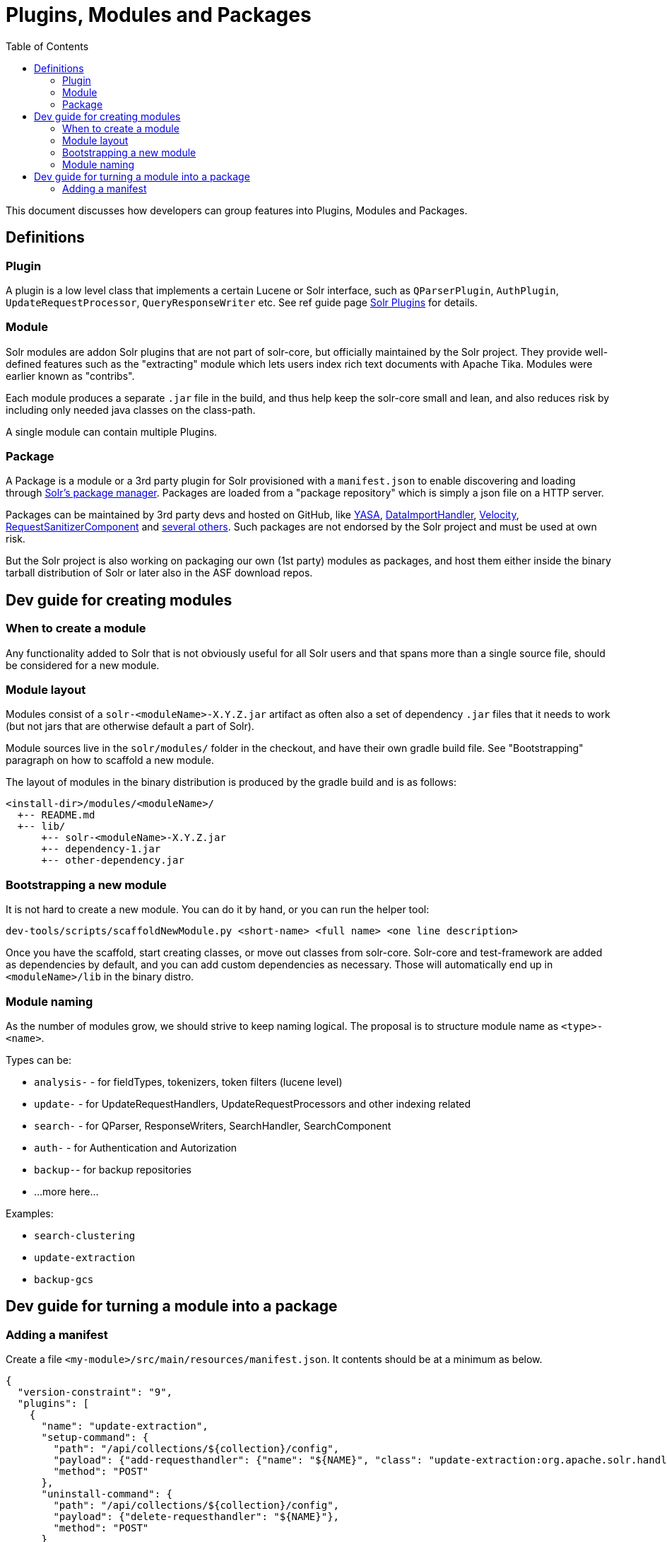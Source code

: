 = Plugins, Modules and Packages
:toc: left

This document discusses how developers can group features into Plugins, Modules and Packages.

== Definitions

=== Plugin

A plugin is a low level class that implements a certain Lucene or Solr interface, such as
`QParserPlugin`, `AuthPlugin`, `UpdateRequestProcessor`, `QueryResponseWriter` etc.
See ref guide page https://solr.apache.org/guide/solr-plugins.html[Solr Plugins] for details.

=== Module

Solr modules are addon Solr plugins that are not part of solr-core, but officially maintained
by the Solr project. They provide well-defined features such as the "extracting" module which lets
users index rich text documents with Apache Tika. Modules were earlier known as "contribs".

Each module produces a separate `.jar` file in the build, and thus help keep the solr-core small and lean,
and also reduces risk by including only needed java classes on the class-path.

A single module can contain multiple Plugins.

=== Package

A Package is a module or a 3rd party plugin for Solr provisioned with a `manifest.json`
to enable discovering and loading through https://solr.apache.org/guide/package-manager.html[Solr's package manager]. Packages are loaded from a "package repository" which is
simply a json file on a HTTP server.

Packages can be maintained by 3rd party devs and hosted on
GitHub, like https://github.com/yasa-org/yasa[YASA],
https://github.com/rohitbemax/dataimporthandler[DataImportHandler],
https://github.com/erikhatcher/solr-velocity[Velocity],
https://github.com/cominvent/request-sanitizer-component[RequestSanitizerComponent]
and https://solr.cool/[several others]. Such packages are not endorsed by the Solr project and must be used at own risk.

But the Solr project is also working on packaging our own (1st party) modules as packages,
and host them either inside the binary tarball distribution of Solr or later also in the
ASF download repos.

== Dev guide for creating modules

=== When to create a module

Any functionality added to Solr that is not obviously useful for all Solr users and that
spans more than a single source file, should be considered for a new module.

=== Module layout

Modules consist of a `solr-<moduleName>-X.Y.Z.jar` artifact as often also a set of dependency
`.jar` files that it needs to work (but not jars that are otherwise default a part of Solr).

Module sources live in the `solr/modules/` folder in the checkout, and have their own gradle
build file. See "Bootstrapping" paragraph on how to scaffold a new module.

The layout of modules in the binary distribution is produced by the gradle build and is
as follows:
```
<install-dir>/modules/<moduleName>/
  +-- README.md
  +-- lib/
      +-- solr-<moduleName>-X.Y.Z.jar
      +-- dependency-1.jar
      +-- other-dependency.jar
```

=== Bootstrapping a new module

It is not hard to create a new module. You can do it by hand, or you can run the helper tool:

```bash
dev-tools/scripts/scaffoldNewModule.py <short-name> <full name> <one line description>
```

Once you have the scaffold, start creating classes, or move out classes from solr-core.
Solr-core and test-framework are added as dependencies by default, and you can add custom
dependencies as necessary. Those will automatically end up in `<moduleName>/lib` in the
binary distro.

=== Module naming

As the number of modules grow, we should strive to keep naming logical. The proposal is to
structure module name as `<type>-<name>`.

Types can be:

* `analysis-` - for fieldTypes, tokenizers, token filters (lucene level)
* `update-` - for UpdateRequestHandlers, UpdateRequestProcessors and other indexing related
* `search-` - for QParser, ResponseWriters, SearchHandler, SearchComponent
* `auth-` - for Authentication and Autorization
* `backup-`- for backup repositories
* ...more here...

Examples:

* `search-clustering`
* `update-extraction`
* `backup-gcs`

== Dev guide for turning a module into a package

=== Adding a manifest

Create a file `<my-module>/src/main/resources/manifest.json`. It contents should be at a
minimum as below.

```json
{
  "version-constraint": "9",
  "plugins": [
    {
      "name": "update-extraction",
      "setup-command": {
        "path": "/api/collections/${collection}/config",
        "payload": {"add-requesthandler": {"name": "${NAME}", "class": "update-extraction:org.apache.solr.handler.extraction.ExtractingRequestHandler"}},
        "method": "POST"
      },
      "uninstall-command": {
        "path": "/api/collections/${collection}/config",
        "payload": {"delete-requesthandler": "${NAME}"},
        "method": "POST"
      }
    }
  ],
  "parameter-defaults": {
    "NAME": "/update/extract"
  }
}
```

Version constraint must follow SemVer expression syntax, `9` means it is
compatible with any 9.x version of Solr. It is dangerous to assume compatibility with future versions, and for 1st party modules, we release them with every minor version, so consider
using e.g. `9.1`, which will be compatible with all bugfix 9.1 releases.

TODO: Move some content from https://solr.apache.org/guide/8_11/package-manager-internals.html
in here??